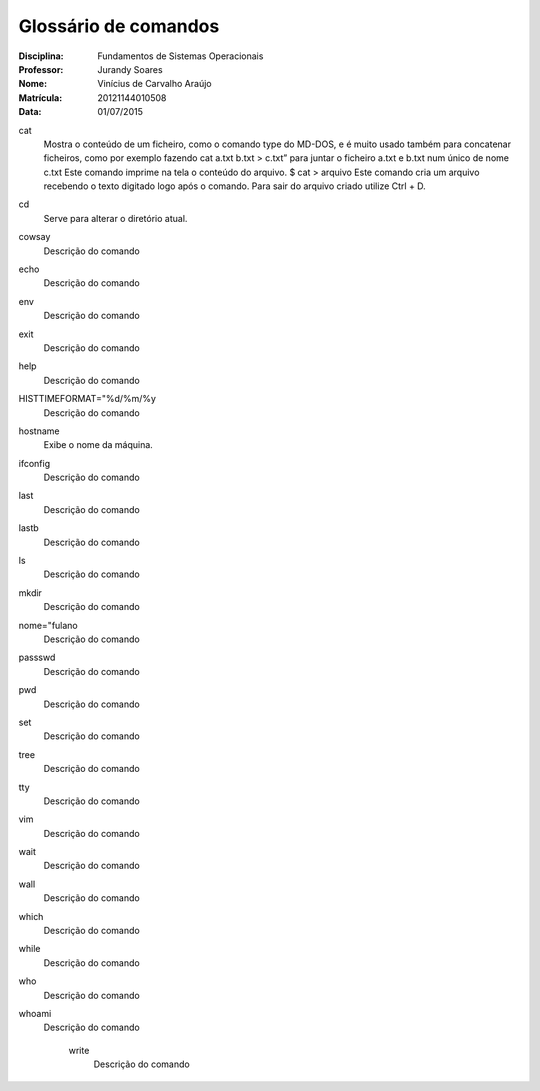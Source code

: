======================
Glossário de comandos
======================

:Disciplina: Fundamentos de Sistemas Operacionais
:Professor: Jurandy Soares
:Nome: Vinícius de Carvalho Araújo
:Matrícula: 20121144010508
:Data: 01/07/2015

cat
  Mostra o conteúdo de um ficheiro, como o comando type do MD-DOS, e é muito usado também para concatenar ficheiros, como por   exemplo fazendo cat a.txt b.txt > c.txt” para juntar o ficheiro a.txt e b.txt num único de nome c.txt
  Este comando imprime na tela o conteúdo do arquivo. 
  $ cat > arquivo Este comando cria um arquivo recebendo o texto digitado logo após o comando. Para sair do arquivo criado utilize Ctrl + D. 

cd
  Serve para alterar o diretório atual.


cowsay
  Descrição do comando


echo
  Descrição do comando


env
  Descrição do comando


exit
  Descrição do comando


help
  Descrição do comando 


HISTTIMEFORMAT="%d/%m/%y
  Descrição do comando


hostname
  Exibe o nome da máquina.
  

ifconfig
  Descrição do comando


last
  Descrição do comando


lastb
  Descrição do comando


ls
  Descrição do comando


mkdir
  Descrição do comando


nome="fulano
  Descrição do comando


passswd
  Descrição do comando


pwd
  Descrição do comando


set
  Descrição do comando


tree
  Descrição do comando


tty
  Descrição do comando


vim
  Descrição do comando


wait
  Descrição do comando


wall
  Descrição do comando


which
  Descrição do comando


while
  Descrição do comando


who
  Descrição do comando


whoami
  Descrição do comando


    write
        Descrição do comando

